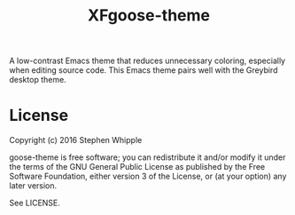 #+TITLE: XFgoose-theme
#+SUBTITE: A gray color theme for Emacs

A low-contrast Emacs theme that reduces unnecessary coloring, especially when editing source code. This Emacs theme pairs well with the Greybird desktop theme.

[[./preview.png]]

* License
Copyright (c) 2016 Stephen Whipple

goose-theme is free software; you can redistribute it and/or modify it under the terms of the GNU General Public License as published by the Free Software Foundation, either version 3 of the License, or (at your option) any later version.

See LICENSE.
